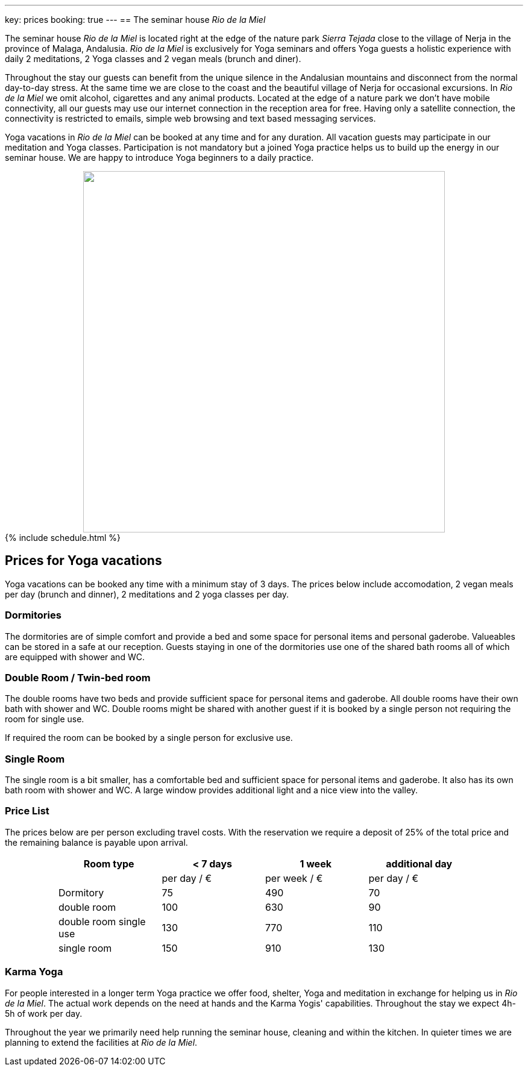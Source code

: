 ---
key: prices
booking: true
---
== The seminar house _Rio de la Miel_

The seminar house _Rio de la Miel_ is located right at the edge of the nature park _Sierra Tejada_ close to the village
of Nerja in the province of Malaga, Andalusia. _Rio de la Miel_ is exclusively for Yoga seminars and offers Yoga
guests a holistic experience with daily 2 meditations, 2 Yoga classes and 2 vegan meals (brunch and diner).

Throughout the stay our guests can benefit from the unique silence in the Andalusian mountains and disconnect from
the normal day-to-day stress. At the same time we are close to the coast and the beautiful village of Nerja for occasional
excursions. In _Rio de la Miel_ we omit alcohol, cigarettes and any animal products. Located at the edge of a nature park
we don't have mobile connectivity, all our guests may use our internet connection in the reception area for free.
Having only a satellite connection, the connectivity is restricted to emails, simple web browsing and text based
messaging services.

Yoga vacations in _Rio de la Miel_ can be booked at any time and for any duration. All vacation guests may participate
in our meditation and Yoga classes. Participation is not mandatory but a joined Yoga practice helps us to build up the
energy in our seminar house. We are happy to introduce Yoga beginners to a daily practice.

++++
<div class="row" align="center">
<img src="/images/house/DSC_0040.jpg" width="600" />
</div>

{% include schedule.html %}
++++

== Prices for Yoga vacations

Yoga vacations can be booked any time with a minimum stay of 3 days. The prices below include accomodation, 2 vegan meals
per day (brunch and dinner), 2 meditations and 2 yoga classes per day.

=== Dormitories

The dormitories are of simple comfort and provide a bed and some space for personal items and personal gaderobe.
Valueables can be stored in a safe at our reception. Guests staying in one of the dormitories use one of the shared
bath rooms all of which are equipped with shower and WC.

=== Double Room / Twin-bed room

The double rooms have two beds and provide sufficient space for personal items and gaderobe. All double rooms have their
own bath with shower and WC. Double rooms might be shared with another guest if it is booked by a single person not
requiring the room for single use.

If required the room can be booked by a single person for exclusive use.

=== Single Room

The single room is a bit smaller, has a comfortable bed and sufficient space for personal items and gaderobe. It also
has its own bath room with shower and WC. A large window provides additional light and a nice view into the valley.

=== Price List

The prices below are per person excluding travel costs. With the reservation we require a deposit of 25% of the total
price and the remaining balance is payable upon arrival.

++++
<div class="row" align="center">
++++

[width="80%",cols="1,^,^,^",options="header"]
|======
| Room type               | < 7 days    | 1 week        | additional day
|                         | per day / € | per week / €  | per day / €
| Dormitory               |  75         |  490          |   70
| double room             | 100         |  630          |   90
| double room single use  | 130         |  770          |  110
| single room             | 150         |  910          |  130
|======
++++
</div>
++++

=== Karma Yoga

For people interested in a longer term Yoga practice we offer food, shelter, Yoga and meditation in exchange
for helping us in _Rio de la Miel_. The actual work depends on the need at hands and the Karma Yogis' capabilities.
Throughout the stay we expect 4h-5h of work per day.

Throughout the year we primarily need help running the seminar house, cleaning and within the kitchen. In quieter
times we are planning to extend the facilities at _Rio de la Miel_.
